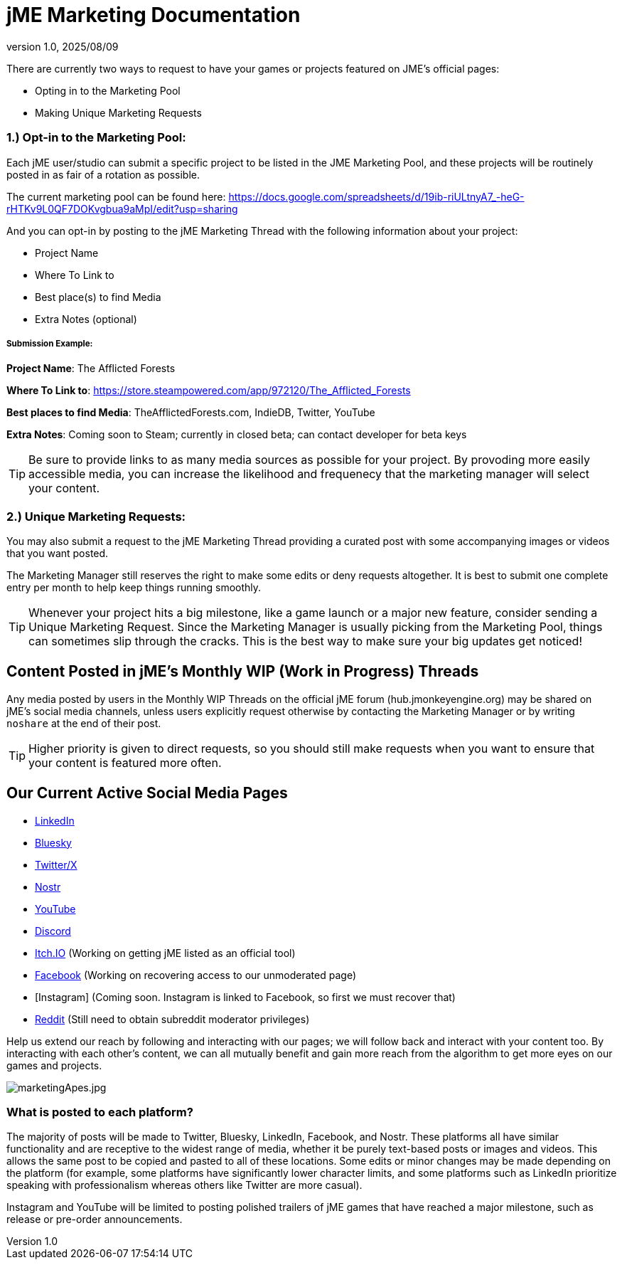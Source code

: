 = jME Marketing Documentation
:revnumber: 1.0
:revdate: 2025/08/09
:keywords: documentation, marketing, social, media 


There are currently two ways to request to have your games or projects featured on JME's official pages:

* Opting in to the Marketing Pool
* Making Unique Marketing Requests


=== 1.) Opt-in to the Marketing Pool:
Each jME user/studio can submit a specific project to be listed in the JME Marketing Pool, and these projects will be routinely posted in as fair of a rotation as possible.  

The current marketing pool can be found here: https://docs.google.com/spreadsheets/d/19ib-riULtnyA7_-heG-rHTKv9L0QF7DOKvgbua9aMpI/edit?usp=sharing

And you can opt-in by posting to the jME Marketing Thread with the following information about your project:


* Project Name
* Where To Link to
* Best place(s) to find Media
* Extra Notes (optional)

===== Submission Example:

**Project Name**: The Afflicted Forests

**Where To Link to**: https://store.steampowered.com/app/972120/The_Afflicted_Forests

**Best places to find Media**: TheAfflictedForests.com, IndieDB, Twitter, YouTube

**Extra Notes**: Coming soon to Steam; currently in closed beta; can contact developer for beta keys


TIP: Be sure to provide links to as many media sources as possible for your project. By provoding more easily accessible media, you can increase the likelihood and frequenecy that the marketing manager will select your content.



=== 2.) Unique Marketing Requests:
You may also submit a request to the jME Marketing Thread providing a curated post with some accompanying images or videos that you want posted. 

The Marketing Manager still reserves the right to make some edits or deny requests altogether. 
It is best to submit one complete entry per month to help keep things running smoothly.

TIP: Whenever your project hits a big milestone, like a game launch or a major new feature, consider sending a Unique Marketing Request. Since the Marketing Manager is usually picking from the Marketing Pool, things can sometimes slip through the cracks. This is the best way to make sure your big updates get noticed!

== Content Posted in jME's Monthly WIP (Work in Progress) Threads

Any media posted by users in the Monthly WIP Threads on the official jME forum (hub.jmonkeyengine.org) may be shared on jME’s social media channels, unless users explicitly request otherwise by contacting the Marketing Manager or by writing `noshare` at the end of their post.

TIP: Higher priority is given to direct requests, so you should still make requests when you want to ensure that your content is featured more often.

== Our Current Active Social Media Pages

* https://www.linkedin.com/company/jmonkeyengine[LinkedIn]
* https://bsky.app/profile/jmonkeyengine.bsky.social[Bluesky]
* https://x.com/jmonkeyengine[Twitter/X]
* https://yakihonne.com/profile/jmonkeyengine@jmonkeyengine.org[Nostr]
* https://www.youtube.com/@JmonkeyengineOrg[YouTube]
* https://discord.com/invite/jsNbqbh[Discord]
* https://jmonkeyengine.itch.io[Itch.IO] (Working on getting jME listed as an official tool)
* https://www.facebook.com/JMonkeyEngine[Facebook] (Working on recovering access to our unmoderated page)
* [Instagram] (Coming soon. Instagram is linked to Facebook, so first we must recover that)
* https://www.reddit.com/r/jMonkeyEngine[Reddit] (Still need to obtain subreddit moderator privileges)

Help us extend our reach by following and interacting with our pages; we will follow back and interact with your content too. By interacting with each other's content, we can all mutually benefit and gain more reach from the algorithm to get more eyes on our games and projects. 

image:marketing/marketingApes.jpg[marketingApes.jpg,width="",height=""]


=== What is posted to each platform?

The majority of posts will be made to Twitter, Bluesky, LinkedIn, Facebook, and Nostr. 
These platforms all have similar functionality and are receptive to the widest range of media, whether it be purely text-based posts or images and videos. This allows the same post to be
copied and pasted to all of these locations. Some edits or minor changes may be made depending on the platform (for example, some platforms have significantly lower character limits, and some 
platforms such as LinkedIn prioritize speaking with professionalism whereas others like Twitter are more casual).

Instagram and YouTube will be limited to posting polished trailers of jME games that have reached a major milestone, such as release or pre-order announcements. 
